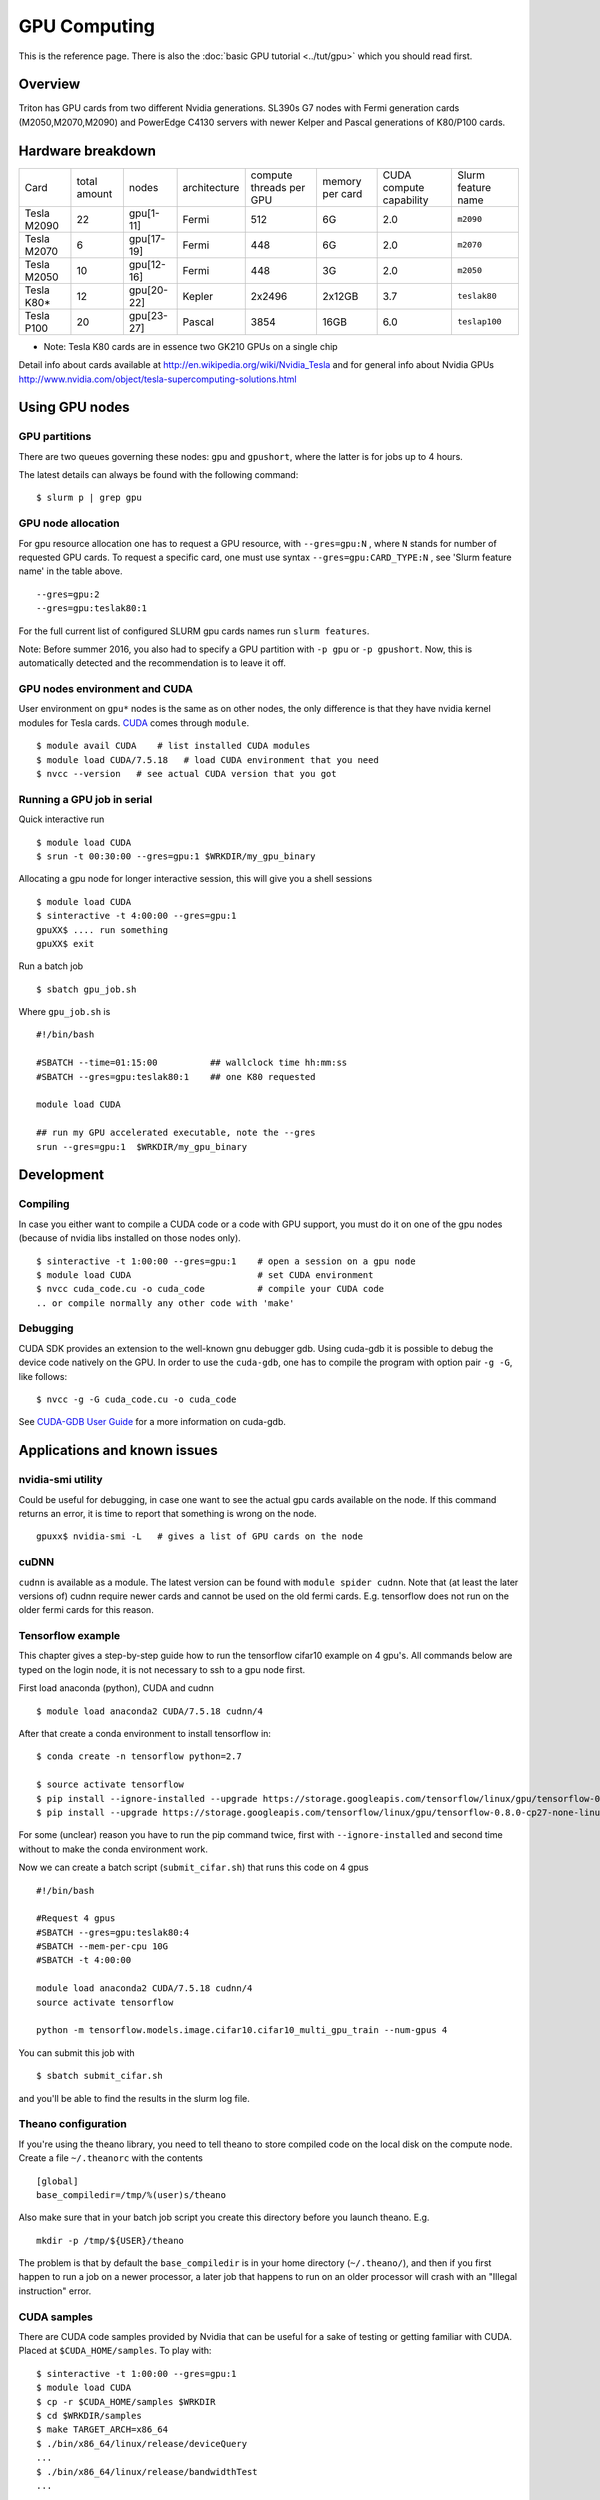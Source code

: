=============
GPU Computing
=============

This is the reference page.  There is also the :doc:`basic GPU
tutorial <../tut/gpu>` which you should read first.

Overview
========

Triton has GPU cards from two different Nvidia generations. SL390s G7
nodes with Fermi generation cards (M2050,M2070,M2090) and PowerEdge
C4130 servers with newer Kelper and Pascal generations of K80/P100 cards.

Hardware breakdown
==================

.. csv-table::
   :delim: |

   Card          | total amount   | nodes        | architecture   | compute threads per GPU   | memory per card   | CUDA compute capability   | Slurm feature name
   Tesla M2090   | 22             | gpu[1-11]    | Fermi          | 512                       | 6G                | 2.0                       | ``m2090``
   Tesla M2070   | 6              | gpu[17-19]   | Fermi          | 448                       | 6G                | 2.0                       | ``m2070``
   Tesla M2050   | 10             | gpu[12-16]   | Fermi          | 448                       | 3G                | 2.0                       | ``m2050``
   Tesla K80\*   | 12             | gpu[20-22]   | Kepler         | 2x2496                    | 2x12GB            | 3.7                       | ``teslak80``
   Tesla P100    | 20             | gpu[23-27]   | Pascal         | 3854                      | 16GB              | 6.0                       | ``teslap100``

* Note: Tesla K80 cards are in essence two GK210 GPUs on a single chip

Detail info about cards available at
http://en.wikipedia.org/wiki/Nvidia_Tesla and for general info about
Nvidia GPUs
http://www.nvidia.com/object/tesla-supercomputing-solutions.html

Using GPU nodes
===============

GPU partitions
--------------

There are two queues governing these nodes: ``gpu`` and ``gpushort``, where the
latter is for jobs up to 4 hours.

The latest details can always be found with the following command::

    $ slurm p | grep gpu

GPU node allocation
-------------------

For gpu resource allocation one has to request a GPU resource, with
``--gres=gpu:N`` , where ``N``
stands for number of requested GPU cards. To request a specific card,
one must use syntax  ``--gres=gpu:CARD_TYPE:N`` ,  see 'Slurm feature
name' in the table above.

::

    --gres=gpu:2
    --gres=gpu:teslak80:1

For the full current list of configured SLURM gpu cards names run
``slurm features``.

Note: Before summer 2016, you also had to specify a GPU partition with
``-p gpu`` or ``-p gpushort``.  Now, this is automatically detected
and the recommendation is to leave it off.


GPU nodes environment and CUDA
------------------------------

User environment on ``gpu*`` nodes is the same as on other nodes, the
only difference is that they have nvidia kernel modules for Tesla cards.
`CUDA <http://www.nvidia.com/object/cuda_home_new.html>`__ comes through
``module``.

::

    $ module avail CUDA    # list installed CUDA modules
    $ module load CUDA/7.5.18   # load CUDA environment that you need
    $ nvcc --version   # see actual CUDA version that you got

Running a GPU job in serial
---------------------------

Quick interactive run

::

    $ module load CUDA
    $ srun -t 00:30:00 --gres=gpu:1 $WRKDIR/my_gpu_binary

Allocating a gpu node for longer interactive session, this will give you
a shell sessions

::

    $ module load CUDA
    $ sinteractive -t 4:00:00 --gres=gpu:1
    gpuXX$ .... run something
    gpuXX$ exit

Run a batch job

::

    $ sbatch gpu_job.sh

Where ``gpu_job.sh`` is

::

    #!/bin/bash

    #SBATCH --time=01:15:00          ## wallclock time hh:mm:ss
    #SBATCH --gres=gpu:teslak80:1    ## one K80 requested

    module load CUDA

    ## run my GPU accelerated executable, note the --gres
    srun --gres=gpu:1  $WRKDIR/my_gpu_binary

Development
===========

Compiling
---------

In case you either want to compile a CUDA code or a code with GPU
support, you must do it on one of the gpu nodes (because of nvidia libs
installed on those nodes only).

::

    $ sinteractive -t 1:00:00 --gres=gpu:1    # open a session on a gpu node
    $ module load CUDA                        # set CUDA environment
    $ nvcc cuda_code.cu -o cuda_code          # compile your CUDA code
    .. or compile normally any other code with 'make'

Debugging
---------

CUDA SDK provides an extension to the well-known gnu debugger gdb. Using
cuda-gdb it is possible to debug the device code natively on the GPU. In
order to use the ``cuda-gdb``, one has to compile the program with option
pair ``-g -G``, like follows:

::

    $ nvcc -g -G cuda_code.cu -o cuda_code

See `CUDA-GDB User
Guide <http://developer.download.nvidia.com/compute/DevZone/docs/html/C/doc/cuda-gdb.pdf>`__
for a more information on cuda-gdb.

Applications and known issues
=============================

nvidia-smi utility
------------------

Could be useful for debugging, in case one want to see the actual gpu
cards available on the node. If this command returns an error, it is
time to report that something is wrong on the node.

::

    gpuxx$ nvidia-smi -L   # gives a list of GPU cards on the node

cuDNN
-----

``cudnn`` is available as a module. The latest version can be found with
``module spider cudnn``. Note that (at least the later versions of)
cudnn require newer cards and cannot be used on the old fermi cards.
E.g. tensorflow does not run on the older fermi cards for this reason.

Tensorflow example
------------------

This chapter gives a step-by-step guide how to run the tensorflow
cifar10 example on 4 gpu's. All commands below are typed on the login
node, it is not necessary to ssh to a gpu node first.

First load anaconda (python), CUDA and cudnn

::

    $ module load anaconda2 CUDA/7.5.18 cudnn/4

After that create a conda environment to install tensorflow in:

::

    $ conda create -n tensorflow python=2.7

    $ source activate tensorflow
    $ pip install --ignore-installed --upgrade https://storage.googleapis.com/tensorflow/linux/gpu/tensorflow-0.8.0-cp27-none-linux_x86_64.whl
    $ pip install --upgrade https://storage.googleapis.com/tensorflow/linux/gpu/tensorflow-0.8.0-cp27-none-linux_x86_64.whl

For some (unclear) reason you have to run the pip command twice, first
with ``--ignore-installed`` and second time without to make the conda
environment work.

Now we can create a batch script (``submit_cifar.sh``) that runs this
code on 4 gpus

::

    #!/bin/bash

    #Request 4 gpus
    #SBATCH --gres=gpu:teslak80:4
    #SBATCH --mem-per-cpu 10G
    #SBATCH -t 4:00:00

    module load anaconda2 CUDA/7.5.18 cudnn/4
    source activate tensorflow

    python -m tensorflow.models.image.cifar10.cifar10_multi_gpu_train --num-gpus 4

You can submit this job with

::

    $ sbatch submit_cifar.sh

and you'll be able to find the results in the slurm log file.

Theano configuration
--------------------

If you're using the theano library, you need to tell theano to store
compiled code on the local disk on the compute node. Create a file
``~/.theanorc`` with the contents

::

    [global]
    base_compiledir=/tmp/%(user)s/theano

Also make sure that in your batch job script you create this directory
before you launch theano. E.g.

::

    mkdir -p /tmp/${USER}/theano

The problem is that by default the ``base_compiledir`` is in your home
directory (``~/.theano/``), and then if you first happen to run a job on a
newer processor, a later job that happens to run on an older processor
will crash with an "Illegal instruction" error.

CUDA samples
------------

There are CUDA code samples provided by Nvidia that can be useful for a
sake of testing or getting familiar with CUDA. Placed
at ``$CUDA_HOME/samples``. To play with:

::

    $ sinteractive -t 1:00:00 --gres=gpu:1
    $ module load CUDA
    $ cp -r $CUDA_HOME/samples $WRKDIR
    $ cd $WRKDIR/samples
    $ make TARGET_ARCH=x86_64
    $ ./bin/x86_64/linux/release/deviceQuery
    ...
    $ ./bin/x86_64/linux/release/bandwidthTest
    ...

Attachments and useful links
============================

* `CUDA C Programming
  Guide <http://developer.download.nvidia.com/compute/DevZone/docs/html/C/doc/CUDA_C_Programming_Guide.pdf>`__
* `CUDA Zone on
  NVIDIA <http://developer.nvidia.com/category/zone/cuda-zone>`__
* `CUDA FAQ <http://developer.nvidia.com/cuda/cuda-faq>`__
